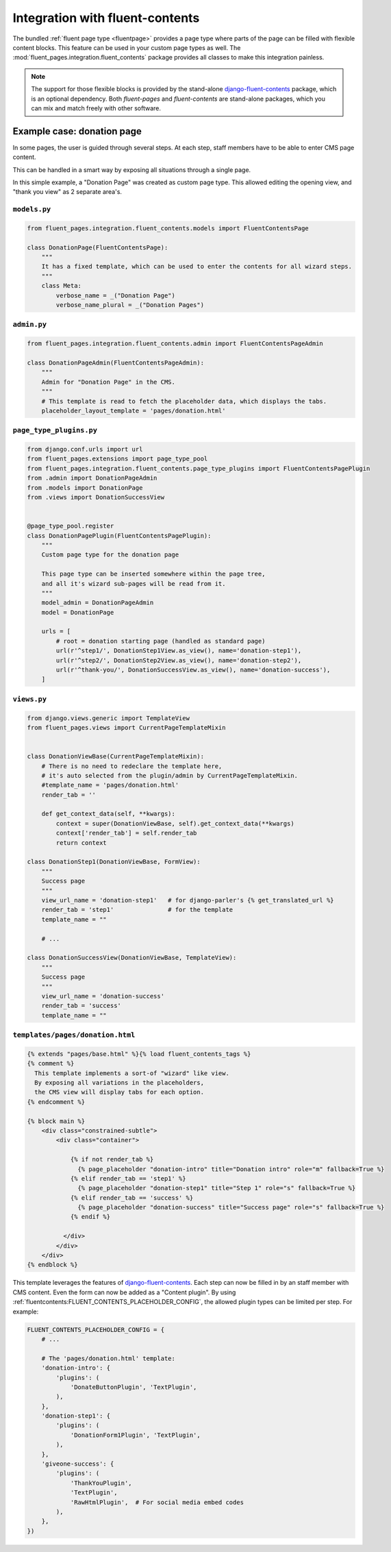 .. _newplugins-fluent-contents:

Integration with fluent-contents
================================

The bundled :ref:`fluent page type <fluentpage>` provides a page type
where parts of the page can be filled with flexible content blocks.
This feature can be used in your custom page types as well.
The :mod:`fluent_pages.integration.fluent_contents` package provides
all classes to make this integration painless.

.. note::

    The support for those flexible blocks is provided by
    the stand-alone django-fluent-contents_ package, which is an optional dependency.
    Both *fluent-pages* and *fluent-contents* are stand-alone packages,
    which you can mix and match freely with other software.

Example case: donation page
---------------------------

In some pages, the user is guided through several steps.
At each step, staff members have to be able to enter CMS page content.

This can be handled in a smart way by exposing all situations through a single page.

In this simple example, a "Donation Page" was created as custom page type.
This allowed editing the opening view, and "thank you view" as 2 separate area's.

``models.py``
~~~~~~~~~~~~~

.. code-block:: python

    from fluent_pages.integration.fluent_contents.models import FluentContentsPage

    class DonationPage(FluentContentsPage):
        """
        It has a fixed template, which can be used to enter the contents for all wizard steps.
        """
        class Meta:
            verbose_name = _("Donation Page")
            verbose_name_plural = _("Donation Pages")


``admin.py``
~~~~~~~~~~~~

.. code-block:: python

    from fluent_pages.integration.fluent_contents.admin import FluentContentsPageAdmin

    class DonationPageAdmin(FluentContentsPageAdmin):
        """
        Admin for "Donation Page" in the CMS.
        """
        # This template is read to fetch the placeholder data, which displays the tabs.
        placeholder_layout_template = 'pages/donation.html'


``page_type_plugins.py``
~~~~~~~~~~~~~~~~~~~~~~~~

.. code-block:: python

    from django.conf.urls import url
    from fluent_pages.extensions import page_type_pool
    from fluent_pages.integration.fluent_contents.page_type_plugins import FluentContentsPagePlugin
    from .admin import DonationPageAdmin
    from .models import DonationPage
    from .views import DonationSuccessView


    @page_type_pool.register
    class DonationPagePlugin(FluentContentsPagePlugin):
        """
        Custom page type for the donation page

        This page type can be inserted somewhere within the page tree,
        and all it's wizard sub-pages will be read from it.
        """
        model_admin = DonationPageAdmin
        model = DonationPage

        urls = [
            # root = donation starting page (handled as standard page)
            url(r'^step1/', DonationStep1View.as_view(), name='donation-step1'),
            url(r'^step2/', DonationStep2View.as_view(), name='donation-step2'),
            url(r'^thank-you/', DonationSuccessView.as_view(), name='donation-success'),
        ]

``views.py``
~~~~~~~~~~~~

.. code-block:: python

    from django.views.generic import TemplateView
    from fluent_pages.views import CurrentPageTemplateMixin


    class DonationViewBase(CurrentPageTemplateMixin):
        # There is no need to redeclare the template here,
        # it's auto selected from the plugin/admin by CurrentPageTemplateMixin.
        #template_name = 'pages/donation.html'
        render_tab = ''

        def get_context_data(self, **kwargs):
            context = super(DonationViewBase, self).get_context_data(**kwargs)
            context['render_tab'] = self.render_tab
            return context

    class DonationStep1(DonationViewBase, FormView):
        """
        Success page
        """
        view_url_name = 'donation-step1'   # for django-parler's {% get_translated_url %}
        render_tab = 'step1'               # for the template
        template_name = ""

        # ...

    class DonationSuccessView(DonationViewBase, TemplateView):
        """
        Success page
        """
        view_url_name = 'donation-success'
        render_tab = 'success'
        template_name = ""

``templates/pages/donation.html``
~~~~~~~~~~~~~~~~~~~~~~~~~~~~~~~~~

.. code-block:: html+django

    {% extends "pages/base.html" %}{% load fluent_contents_tags %}
    {% comment %}
      This template implements a sort-of "wizard" like view.
      By exposing all variations in the placeholders,
      the CMS view will display tabs for each option.
    {% endcomment %}

    {% block main %}
        <div class="constrained-subtle">
            <div class="container">

                {% if not render_tab %}
                  {% page_placeholder "donation-intro" title="Donation intro" role="m" fallback=True %}
                {% elif render_tab == 'step1' %}
                  {% page_placeholder "donation-step1" title="Step 1" role="s" fallback=True %}
                {% elif render_tab == 'success' %}
                  {% page_placeholder "donation-success" title="Success page" role="s" fallback=True %}
                {% endif %}

              </div>
            </div>
        </div>
    {% endblock %}


This template leverages the features of django-fluent-contents_.
Each step can now be filled in by an staff member with CMS content.
Even the form can now be added as a "Content plugin".
By using :ref:`fluentcontents:FLUENT_CONTENTS_PLACEHOLDER_CONFIG`,
the allowed plugin types can be limited per step. For example:

.. code-block:: python

    FLUENT_CONTENTS_PLACEHOLDER_CONFIG = {
        # ...

        # The 'pages/donation.html' template:
        'donation-intro': {
            'plugins': (
                'DonateButtonPlugin', 'TextPlugin',
            ),
        },
        'donation-step1': {
            'plugins': (
                'DonationForm1Plugin', 'TextPlugin',
            ),
        },
        'giveone-success': {
            'plugins': (
                'ThankYouPlugin',
                'TextPlugin',
                'RawHtmlPlugin',  # For social media embed codes
            ),
        },
    })


.. _django-fluent-contents: https://github.com/django-fluent/django-fluent-contents
